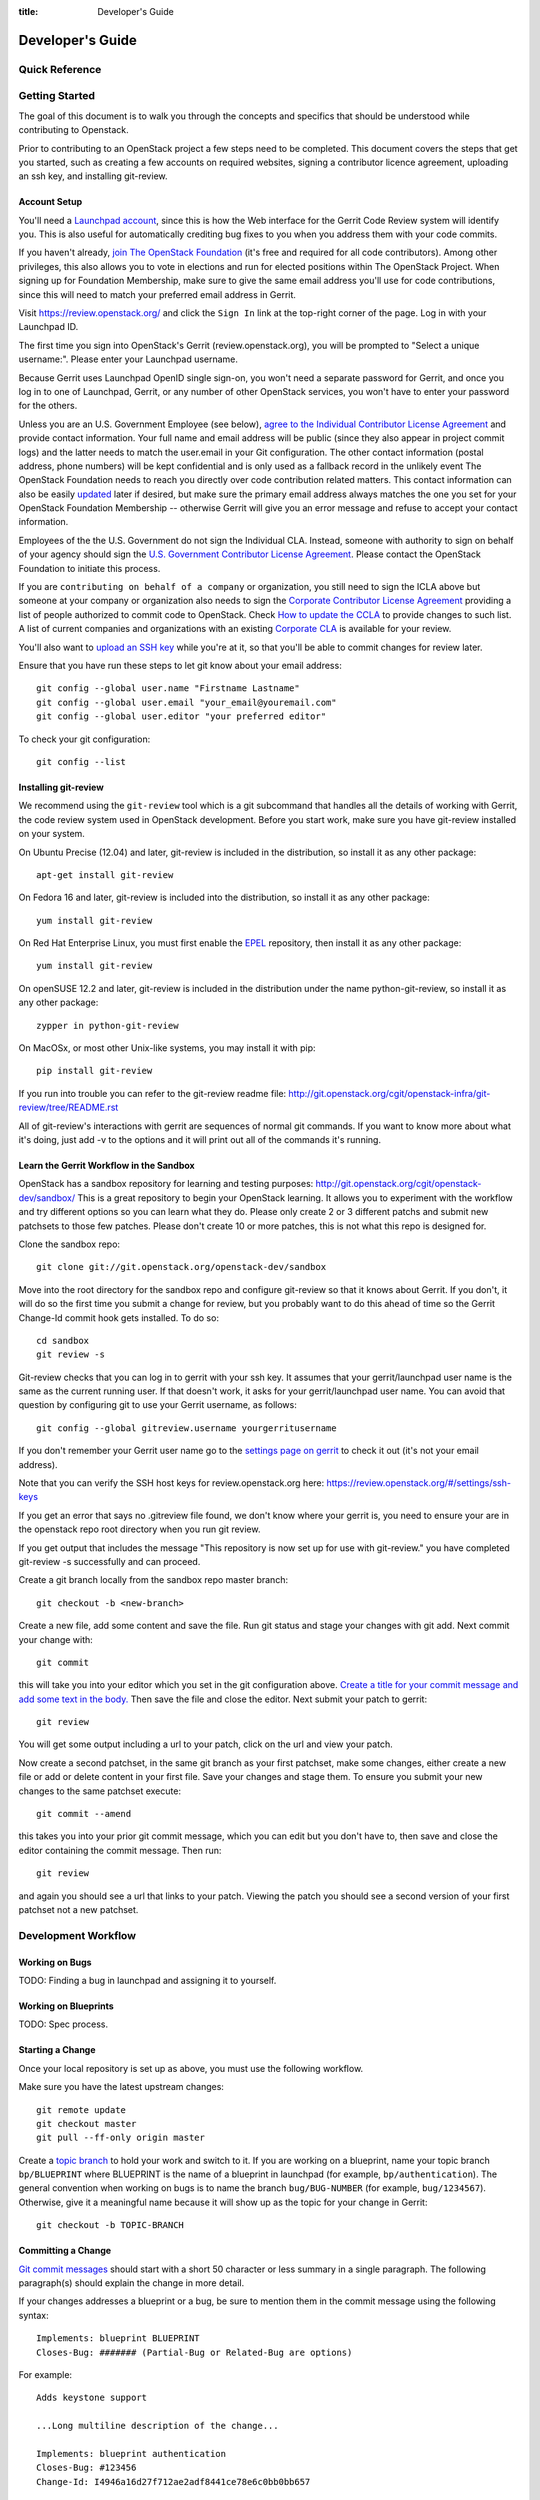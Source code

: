 :title: Developer's Guide

.. _developer_manual:

Developer's Guide
#################

Quick Reference
===============
.. image:: code_review.png

Getting Started
===============

The goal of this document is to walk you through the concepts and
specifics that should be understood while contributing to Openstack.

Prior to contributing to an OpenStack project a few steps need to be
completed. This document covers the steps that get you started, such as
creating a few accounts on required websites, signing a contributor
licence agreement, uploading an ssh key, and installing git-review.

Account Setup
-------------

You'll need a `Launchpad account <https://launchpad.net/+login>`_,
since this is how the Web interface for the Gerrit Code Review system
will identify you. This is also useful for automatically crediting bug
fixes to you when you address them with your code commits.

If you haven't already, `join The OpenStack Foundation
<https://www.openstack.org/join/>`_ (it's free and required for all
code contributors). Among other privileges, this also allows you to
vote in elections and run for elected positions within The OpenStack
Project. When signing up for Foundation Membership, make sure to give
the same email address you'll use for code contributions, since this
will need to match your preferred email address in Gerrit.

Visit https://review.openstack.org/ and click the ``Sign In`` link at
the top-right corner of the page.  Log in with your Launchpad ID.

The first time you sign into OpenStack's Gerrit (review.openstack.org),
you will be prompted to "Select a unique username:". Please enter your
Launchpad username.

Because Gerrit uses Launchpad OpenID single sign-on, you won't need a
separate password for Gerrit, and once you log in to one of Launchpad,
Gerrit, or any number of other OpenStack services, you won't have to
enter your password for the others.

Unless you are an U.S. Government Employee (see below), `agree to the
Individual Contributor License Agreement
<https://review.openstack.org/#/settings/agreements>`_ and provide
contact information. Your full name and email address will be public
(since they also appear in project commit logs) and the latter needs
to match the user.email in your Git configuration. The other contact
information (postal address, phone numbers) will be kept confidential
and is only used as a fallback record in the unlikely event The
OpenStack Foundation needs to reach you directly over code
contribution related matters. This contact information can also be
easily `updated <https://review.openstack.org/#/settings/contact>`_
later if desired, but make sure the primary email address always
matches the one you set for your OpenStack Foundation Membership --
otherwise Gerrit will give you an error message and refuse to accept
your contact information.

Employees of the the U.S. Government do not sign the Individual
CLA. Instead, someone with authority to sign on behalf of your agency
should sign the `U.S. Government Contributor License Agreement
<https://wiki.openstack.org/wiki/GovernmentCLA>`_. Please contact the
OpenStack Foundation to initiate this process.

If you are ``contributing on behalf of a company`` or organization,
you still need to sign the ICLA above but someone at your company or
organization also needs to sign the `Corporate Contributor License
Agreement <https://review.openstack.org/#/settings/agreements>`_
providing a list of people authorized to commit code to
OpenStack. Check `How to update the CCLA
<https://wiki.openstack.org/wiki/HowToUpdateCorporateCLA>`_ to provide
changes to such list. A list of current companies and organizations
with an existing `Corporate CLA
<https://wiki.openstack.org/wiki/Contributors/Corporate>`_ is available
for your review.

You'll also want to `upload an SSH key
<https://review.openstack.org/#/settings/ssh-keys>`_ while you're at
it, so that you'll be able to commit changes for review later.

Ensure that you have run these steps to let git know about your email
address::

  git config --global user.name "Firstname Lastname"
  git config --global user.email "your_email@youremail.com"
  git config --global user.editor "your preferred editor"

To check your git configuration::

  git config --list

Installing git-review
---------------------

We recommend using the ``git-review`` tool which is a git subcommand
that handles all the details of working with Gerrit, the code review
system used in OpenStack development.  Before you start work, make
sure you have git-review installed on your system.

On Ubuntu Precise (12.04) and later, git-review is included in the
distribution, so install it as any other package::

  apt-get install git-review

On Fedora 16 and later, git-review is included into the distribution,
so install it as any other package::

  yum install git-review

On Red Hat Enterprise Linux, you must first enable the `EPEL
<http://fedoraproject.org/wiki/EPEL>`_ repository, then install it as
any other package::

  yum install git-review

On openSUSE 12.2 and later, git-review is included in the distribution
under the name python-git-review, so install it as any other package::

  zypper in python-git-review

On MacOSx, or most other Unix-like systems, you may install it with
pip::

  pip install git-review

If you run into trouble you can refer to the git-review readme file:
http://git.openstack.org/cgit/openstack-infra/git-review/tree/README.rst

All of git-review's interactions with gerrit are sequences of normal
git commands. If you want to know more about what it's doing, just
add -v to the options and it will print out all of the commands it's
running.

Learn the Gerrit Workflow in the Sandbox
----------------------------------------

OpenStack has a sandbox repository for learning and testing purposes:
http://git.openstack.org/cgit/openstack-dev/sandbox/ This is a great
repository to begin your OpenStack learning. It allows you to experiment
with the workflow and try different options so you can learn what they do.
Please only create 2 or 3 different patchs and submit new patchsets to those
few patches. Please don't create 10 or more patches, this is not what this
repo is designed for.

Clone the sandbox repo::

  git clone git://git.openstack.org/openstack-dev/sandbox

Move into the root directory for the sandbox repo and configure git-review
so that it knows about Gerrit. If you don't, it will do so the first time you
submit a change for review, but you probably want to do this ahead of
time so the Gerrit Change-Id commit hook gets installed.  To do so::

  cd sandbox
  git review -s

Git-review checks that you can log in to gerrit with your ssh key. It
assumes that your gerrit/launchpad user name is the same as the
current running user.  If that doesn't work, it asks for your
gerrit/launchpad user name.  You can avoid that question by
configuring git to use your Gerrit username, as follows::

  git config --global gitreview.username yourgerritusername

If you don't remember your Gerrit user name go to the `settings page
on gerrit <https://review.openstack.org/#/settings/>`_ to check it out
(it's not your email address).

Note that you can verify the SSH host keys for review.openstack.org
here: https://review.openstack.org/#/settings/ssh-keys

If you get an error that says no .gitreview file found, we don't know
where your gerrit is, you need to ensure your are in the openstack repo
root directory when you run git review.

If you get output that includes the message "This repository is now
set up for use with git-review." you have completed git-review -s
successfully and can proceed.

Create a git branch locally from the sandbox repo master branch::

  git checkout -b <new-branch>

Create a new file, add some content and save the file. Run git status
and stage your changes with git add. Next commit your change with::

  git commit

this will take you into your editor which you set in the git configuration
above. `Create a title for your commit message and add some text in the body.
<https://wiki.openstack.org/wiki/GitCommitMessages#Summary_of_GIT_commit_message_structure>`_
Then save the file and close the editor. Next submit your patch to gerrit::

  git review

You will get some output including a url to your patch, click on the url
and view your patch.

Now create a second patchset, in the same git branch as your first patchset,
make some changes, either create a new file or add or delete content in your
first file. Save your changes and stage them. To ensure you submit your new
changes to the same patchset execute::

  git commit --amend

this takes you into your prior git commit message, which you can edit but you
don't have to, then save and close the editor containing the commit message.
Then run::

  git review

and again you should see a url that links to your patch. Viewing the patch
you should see a second version of your first patchset not a new patchset.

Development Workflow
====================

Working on Bugs
---------------

TODO: Finding a bug in launchpad and assigning it to yourself.

Working on Blueprints
---------------------

TODO: Spec process.

Starting a Change
-----------------

Once your local repository is set up as above, you must use the
following workflow.

Make sure you have the latest upstream changes::

  git remote update
  git checkout master
  git pull --ff-only origin master

Create a `topic branch
<http://git-scm.com/book/en/Git-Branching-Branching-Workflows#Topic-Branches>`_
to hold your work and switch to it.  If you are working on a
blueprint, name your topic branch ``bp/BLUEPRINT`` where BLUEPRINT is
the name of a blueprint in launchpad (for example,
``bp/authentication``).  The general convention when working on bugs
is to name the branch ``bug/BUG-NUMBER`` (for example,
``bug/1234567``). Otherwise, give it a meaningful name because it will
show up as the topic for your change in Gerrit::

  git checkout -b TOPIC-BRANCH

Committing a Change
-------------------

`Git commit messages
<https://wiki.openstack.org/wiki/GitCommitMessages>`_ should start
with a short 50 character or less summary in a single paragraph.  The
following paragraph(s) should explain the change in more detail.

If your changes addresses a blueprint or a bug, be sure to mention them in the commit message using the following syntax::

  Implements: blueprint BLUEPRINT
  Closes-Bug: ####### (Partial-Bug or Related-Bug are options)

For example::

  Adds keystone support

  ...Long multiline description of the change...

  Implements: blueprint authentication
  Closes-Bug: #123456
  Change-Id: I4946a16d27f712ae2adf8441ce78e6c0bb0bb657

Note that in most cases the Change-Id line should be automatically
added by a Gerrit commit hook installed by git-review.  If you already
made the commit and the Change-Id was not added, do the Gerrit setup
step and run: ``git commit --amend``. The commit hook will
automatically add the Change-Id when you finish amending the commit
message, even if you don't actually make any changes.

Make your changes, commit them, and submit them for review::

  git commit -a

Caution: Do not check in changes on your master branch.  Doing so will
cause merge commits when you pull new upstream changes, and merge
commits will not be accepted by Gerrit.

Submitting a Change for Review
------------------------------

Once you have committed a change to your local repository, all you
need to do to send it to Gerrit for code review is run::

  git review

When that completes, automated tests will run on your change and other
developers will peer review it.

Updating a Change
-----------------
If the code review process suggests additional changes, make and amend
the changes to the the existing commit. Leave the existing Change-Id:
footer in the commit message as-is. Gerrit knows that this is an
updated patch for an existing change::

  git commit -a --amend
  git review

Squashing Changes
-----------------
If you have made many small commits, you should squash them so that
they do not show up in the public repository. Remember: each commit
becomes a change in Gerrit, and must be approved separately. If you
are making one "change" to the project, squash your many "checkpoint"
commits into one commit for public consumption. Here's how::

  git checkout master
  git pull origin master
  git checkout TOPIC-BRANCH
  git rebase -i master

Use the editor to squash any commits that should not appear in the
public history. If you want one change to be submitted to Gerrit, you
should only have one "pick" line at the end of this process. After
completing this, you can prepare your public commit message(s) in your
editor. You start with the commit message from the commit that you
picked, and it should have a Change-Id line in the message. Be sure to
leave that Change-Id line in place when editing.

Once the commit history in your branch looks correct, run git review
to submit your changes to Gerrit.

Adding a Dependency
-------------------
When you want to start new work that is based on the commit under the
review, you can add the commit as a dependency.

Fetch change under review and check out branch based on that change::

  git review -d $PARENT_CHANGE_NUMBER
  git checkout -b $DEV_TOPIC_BRANCH

Edit files, add files to git::

  git commit -a
  git review

NOTE: git review rebases the existing change (the dependency) and the
new commit if there is a conflict against the branch they are being
proposed to. Typically this is desired behavior as merging cannot
happen until these conflicts are resolved. If you don't want to deal
with new patchsets in the existing change immediately you can pass
the -R option to git review in the last step above to prevent
rebasing. This requires future rebasing to resolve conflicts.

If the commit your work depends on is updated, and you need to get the
latest patch from the depended commit, you can do the following.

Fetch and checkout the parent change::

  git review -d $PARENT_CHANGE_NUMBER

Cherry-pick your commit on top of it::

  git review -x $CHILD_CHANGE_NUMBER

Submit rebased change for review::

  git review

The note for the previous example applies here as well. Typically you
want the rebase behavior in git review. If you would rather postpone
resolving merge conflicts you can use git review -R as the last step
above.

Code Review
===========

Log in to https://review.openstack.org/ to see proposed changes, and
review them.

To provide a review for a proposed change in the Gerrit UI, click on
the Review button (it will be next to the buttons that will provide
unified or side-by-side diffs in the browser). In the code review, you
can add a message, as well as a vote (+1,0,-1).

Any Openstack developer may propose or comment on a change (including
voting +1/0/-1 on it). Openstack projects have a policy requiring two
positive reviews from core reviewers. A vote of +2 is allowed from
core reviewers, and should be used to indicate that they are a core
reviewer and are leaving a vote that should be counted as such.

When a review has two +2 reviews and one of the core team believes it
is ready to be merged, he or she should leave a +1 vote in the
"Approved" category. You may do so by clicking the "Review" button
again, with or without changing your code review vote and optionally
leaving a comment. When a +1 Approved review is received, Jenkins will
run tests on the change, and if they pass, it will be merged.

A green checkmark indicates that the review has met the requirement
for that category. Under "Code-Review", only one +2 gets the green
check.

Automated Testing
-----------------

When a new patchset is uploaded to Gerrit, that project's "check"
tests are run on the patchset by Jenkins. Once completed the test
results are reported to Gerrit by Jenkins in the form of a Verified:
+/-1 vote. After code reviews have been completed and a change
receives an Approved: +1 vote that project's "gate" tests are run on
the change by Jenkins. Jenkins reports the results of these tests back
to Gerrit in the form of a Verified: +/-2 vote. Code merging will only
occur after the gate tests have passed successfully and received a
Verified: +2. You can view the state of tests currently being run on
the Zuul Status.

If a change fails tests in Jenkins, please follow the steps below:

1. Jenkins leaves a comment in the review with links to the log files for the test run. Follow those links and examine the output from the test. It will include a console log, and in the case of unit tests, HTML output from the test runner, or in the case of a devstack-gate test, it may contain quite a large number of system logs.
2. Examine the console log or other relevant log files to determine the cause of the error. If it is related to your change, you should fix the problem and upload a new patchset. Do not use "recheck" or "reverify".
3. If the problem is due to non-deterministic behavior already merged, and is unrelated to your change, you should do the following to help other developers who may be affected by the same issue, and to focus attention of QA, CI, and other developers working to fix high-impact bugs and improve test systems:

  1. Visit http://status.openstack.org/elastic-recheck/ to see if one of the bugs listed there matches the error you've seen. If your error isn't there, then:
  2. Identify which project(s) are affected, and search for a related bug on Launchpad. You can search for bugs affecting all OpenStack Programs here: https://bugs.launchpad.net/openstack/ If you do not find an existing bug, file a new one (and be sure to include the error message and a link to the logs for the failure). If the problem is due to an infrastructure problem (such as Jenkins, Gerrit, etc.), file (or search for) the bug against the openstack-ci project.

4. To re-run check or gate jobs, leave a comment on the review referencing the bug causing the transient failure (not the bug you're attempting to fix with your patch):

  1. To re-run the check jobs (before a change has been approved), leave a comment with the form "recheck bug ####".
  2. To re-run the gate jobs (after a change has been approved), leave a comment with the form "reverify bug ####".

5. If a nice message from Elastic Recheck didn't show up in your patch when Jenkins failed, and you've identified a bug to recheck/reverify against, help out by writing an `elastic-recheck query <http://docs.openstack.org/infra/elastic-recheck/readme.html>`_ for the bug.

If you need to re-run tests and it does not make sense to include a bug number (perhaps there is no error or you're updating test results because you know that a related branch has changed since the last time they were run), you may leave a comment with the form "recheck no bug". Please only do this if you are certain there is no bug that needs to be addressed. A bug number is required to reverify.

Peer Review
-----------

https://wiki.openstack.org/wiki/ReviewChecklist


Work in Progress
----------------

TODO

Merging
=======

TODO

Project Gating
--------------

TODO
